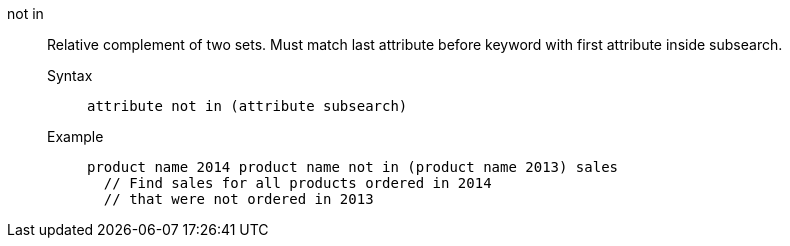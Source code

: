 [#not_in]
not in::
  Relative complement of two sets. Must match last attribute before keyword with first attribute inside subsearch.
Syntax;;
+
----
attribute not in (attribute subsearch)
----
Example;;
+
----
product name 2014 product name not in (product name 2013) sales
  // Find sales for all products ordered in 2014
  // that were not ordered in 2013
----
